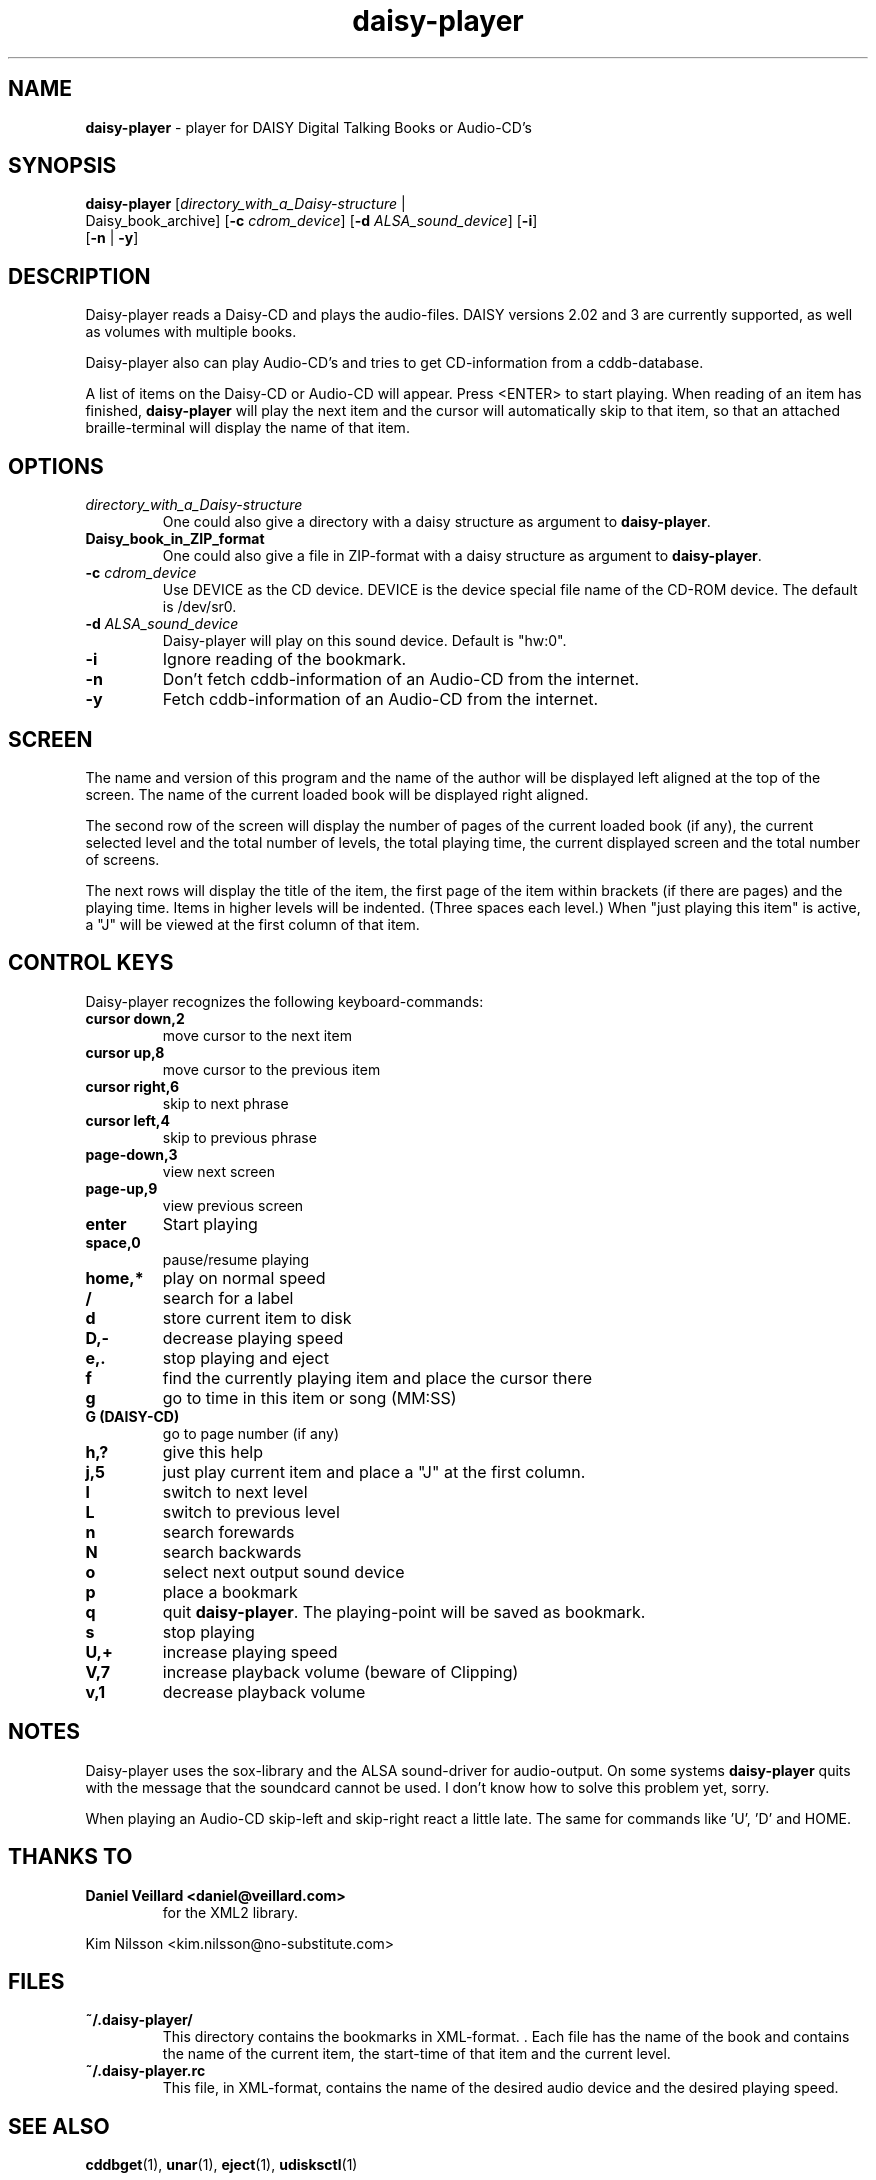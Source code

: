 .\" Text automatically generated by txt2man
.TH daisy-player 1 "26 June 2017" "10.4" "Linux Reference Manual"
.SH NAME
\fBdaisy-player \fP- player for DAISY Digital Talking Books or Audio-CD's
\fB
.SH SYNOPSIS
.nf
.fam C
\fBdaisy-player\fP [\fIdirectory_with_a_Daisy-structure\fP |
Daisy_book_archive] [\fB-c\fP \fIcdrom_device\fP] [\fB-d\fP \fIALSA_sound_device\fP] [\fB-i\fP]
[\fB-n\fP | \fB-y\fP]

.fam T
.fi
.fam T
.fi
.SH DESCRIPTION
Daisy-player reads a Daisy-CD and plays the audio-files.
DAISY versions 2.02 and 3 are currently supported, as well as volumes with multiple books.
.PP
Daisy-player also can play Audio-CD's and tries to get CD-information from a cddb-database.
.PP
A list of items on the Daisy-CD or Audio-CD will appear. Press <ENTER> to start playing. When reading of an item has finished, \fBdaisy-player\fP will play the next item and the cursor will automatically skip to that item, so that an attached braille-terminal will display the name of that item.
.SH OPTIONS
.TP
.B
\fIdirectory_with_a_Daisy-structure\fP
One could also give a directory with a daisy structure as argument to \fBdaisy-player\fP.
.TP
.B
Daisy_book_in_ZIP_format
One could also give a file in ZIP-format with a daisy structure as  argument to \fBdaisy-player\fP.
.TP
.B
\fB-c\fP \fIcdrom_device\fP
Use DEVICE as the CD device. DEVICE is the device special file name of the CD-ROM device. The default is /dev/sr0.
.TP
.B
\fB-d\fP \fIALSA_sound_device\fP
Daisy-player will play on this sound device. Default is "hw:0".
.TP
.B
\fB-i\fP
Ignore reading of the bookmark.
.TP
.B
\fB-n\fP
Don't fetch cddb-information of an Audio-CD from the internet.
.TP
.B
\fB-y\fP
Fetch cddb-information of an Audio-CD from the internet.
.SH SCREEN
The name and version of this program and the name of the author will be displayed left aligned at the top of the screen. The name of the current loaded book will be displayed right aligned.
.PP
The second row of the screen will display the number of pages of the current loaded book (if any), the current selected level and the total number of levels, the total playing time, the current displayed screen and the total number of screens.
.PP
The next rows will display the title of the item, the first page of the item within brackets (if there are pages) and the playing time. Items in higher levels will be indented. (Three spaces each level.) When "just playing this item" is active, a "J" will be viewed at the first column of that item.
.SH CONTROL KEYS
Daisy-player recognizes the following keyboard-commands:
.TP
.B
cursor down,2
move cursor to the next item
.TP
.B
cursor up,8
move cursor to the previous item
.TP
.B
cursor right,6
skip to next phrase
.TP
.B
cursor left,4
skip to previous phrase
.TP
.B
page-down,3
view next screen
.TP
.B
page-up,9
view previous screen
.TP
.B
enter
Start playing         
.TP
.B
space,0
pause/resume playing
.TP
.B
home,*
play on normal speed
.TP
.B
/
search for a label
.TP
.B
d
store current item to disk
.TP
.B
D,-
decrease playing speed
.TP
.B
e,.
stop playing and eject
.TP
.B
f
find the currently playing item and place the cursor there
.TP
.B
g
go to time in this item or song (MM:SS)
.TP
.B
G (DAISY-CD)
go to page number (if any)
.TP
.B
h,?
give this help
.TP
.B
j,5
just play current item and place a "J" at the first column.
.TP
.B
l
switch to next level
.TP
.B
L
switch to previous level
.TP
.B
n
search forewards
.TP
.B
N
search backwards
.TP
.B
o
select next output sound device
.TP
.B
p
place a bookmark
.TP
.B
q
quit \fBdaisy-player\fP. The playing-point will be saved as bookmark.
.TP
.B
s
stop playing
.TP
.B
U,+
increase playing speed
.TP
.B
V,7
increase playback volume (beware of Clipping)
.TP
.B
v,1
decrease playback volume
.SH NOTES
Daisy-player uses the sox-library and the ALSA sound-driver for audio-output. On some systems \fBdaisy-player\fP quits with the message that the soundcard cannot be used. I don't know how to solve this problem yet, sorry.
.PP
When playing an Audio-CD skip-left and skip-right react a little late. The same for commands like 'U', 'D' and HOME.
.SH THANKS TO
.TP
.B
Daniel Veillard <daniel@veillard.com>
for the XML2 library.
.PP
Kim Nilsson <kim.nilsson@no-substitute.com>
.SH FILES
.TP
.B
~/.\fBdaisy-player\fP/
This directory contains the bookmarks in XML-format. . Each file has the name of the book and contains the name of the current item, the start-time of that item and the current level.
.TP
.B
~/.daisy-player.rc
This file, in XML-format, contains the name of the desired audio device and the desired playing speed.
.SH SEE ALSO
\fBcddbget\fP(1), \fBunar\fP(1), \fBeject\fP(1), \fBudisksctl\fP(1)
.SH AUTHOR
Jos Lemmens <jos@jlemmens.nl>
.SH COPYRIGHT
Copyright (C)2003-2017 Jos Lemmens <jos@jlemmens.nl>
.PP
This program is free software; you can redistribute it and/or modify it under the terms of the GNU General Public License as published by the Free Software Foundation; either version 2, or (at your option) any later version. This program is distributed in the hope that it will be useful, but WITHOUT ANY WARRANTY; without even the implied warranty of MERCHANTABILITY or FITNESS FOR A PARTICULAR PURPOSE. See the GNU General Public License for more details. You should have received a copy of the GNU General Public License along with this program (see the file COPYING); if not, write to the Free Software Foundation, Inc., 59 Temple Place - Suite 330, Boston, MA 02111-1307, USA
